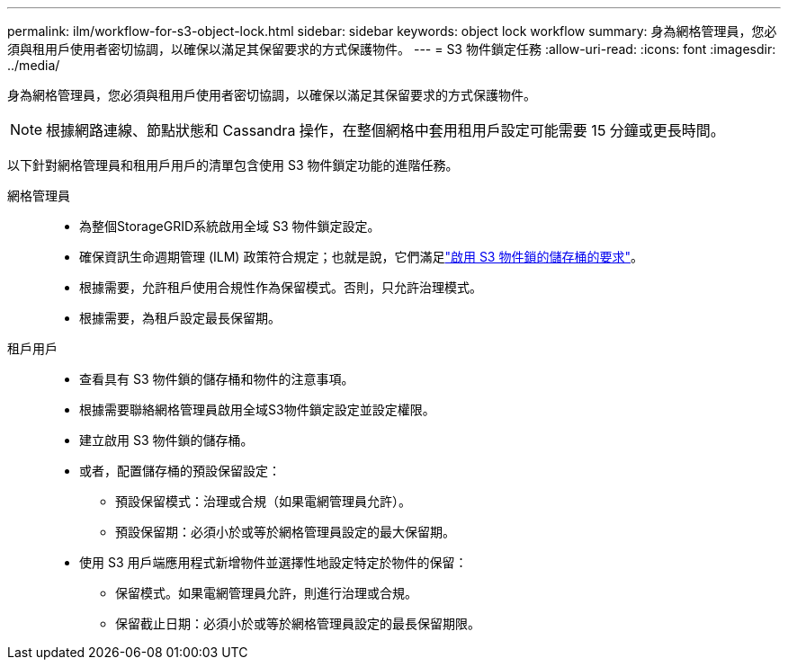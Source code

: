 ---
permalink: ilm/workflow-for-s3-object-lock.html 
sidebar: sidebar 
keywords: object lock workflow 
summary: 身為網格管理員，您必須與租用戶使用者密切協調，以確保以滿足其保留要求的方式保護物件。 
---
= S3 物件鎖定任務
:allow-uri-read: 
:icons: font
:imagesdir: ../media/


[role="lead"]
身為網格管理員，您必須與租用戶使用者密切協調，以確保以滿足其保留要求的方式保護物件。


NOTE: 根據網路連線、節點狀態和 Cassandra 操作，在整個網格中套用租用戶設定可能需要 15 分鐘或更長時間。

以下針對網格管理員和租用戶用戶的清單包含使用 S3 物件鎖定功能的進階任務。

網格管理員::
+
--
* 為整個StorageGRID系統啟用全域 S3 物件鎖定設定。
* 確保資訊生命週期管理 (ILM) 政策符合規定；也就是說，它們滿足link:../ilm/managing-objects-with-s3-object-lock.html["啟用 S3 物件鎖的儲存桶的要求"]。
* 根據需要，允許租戶使用合規性作為保留模式。否則，只允許治理模式。
* 根據需要，為租戶設定最長保留期。


--
租戶用戶::
+
--
* 查看具有 S3 物件鎖的儲存桶和物件的注意事項。
* 根據需要聯絡網格管理員啟用全域S3物件鎖定設定並設定權限。
* 建立啟用 S3 物件鎖的儲存桶。
* 或者，配置儲存桶的預設保留設定：
+
** 預設保留模式：治理或合規（如果電網管理員允許）。
** 預設保留期：必須小於或等於網格管理員設定的最大保留期。


* 使用 S3 用戶端應用程式新增物件並選擇性地設定特定於物件的保留：
+
** 保留模式。如果電網管理員允許，則進行治理或合規。
** 保留截止日期：必須小於或等於網格管理員設定的最長保留期限。




--

